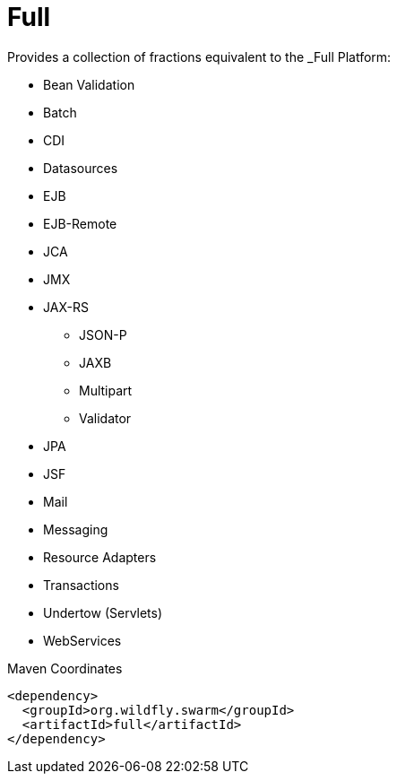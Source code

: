 = Full

Provides a collection of fractions equivalent to the _Full Platform:

* Bean Validation
* Batch
* CDI
* Datasources
* EJB
* EJB-Remote
* JCA
* JMX
* JAX-RS
** JSON-P
** JAXB
** Multipart
** Validator
* JPA
* JSF
* Mail
* Messaging
* Resource Adapters
* Transactions
* Undertow (Servlets)
* WebServices


.Maven Coordinates
[source,xml]
----
<dependency>
  <groupId>org.wildfly.swarm</groupId>
  <artifactId>full</artifactId>
</dependency>
----


